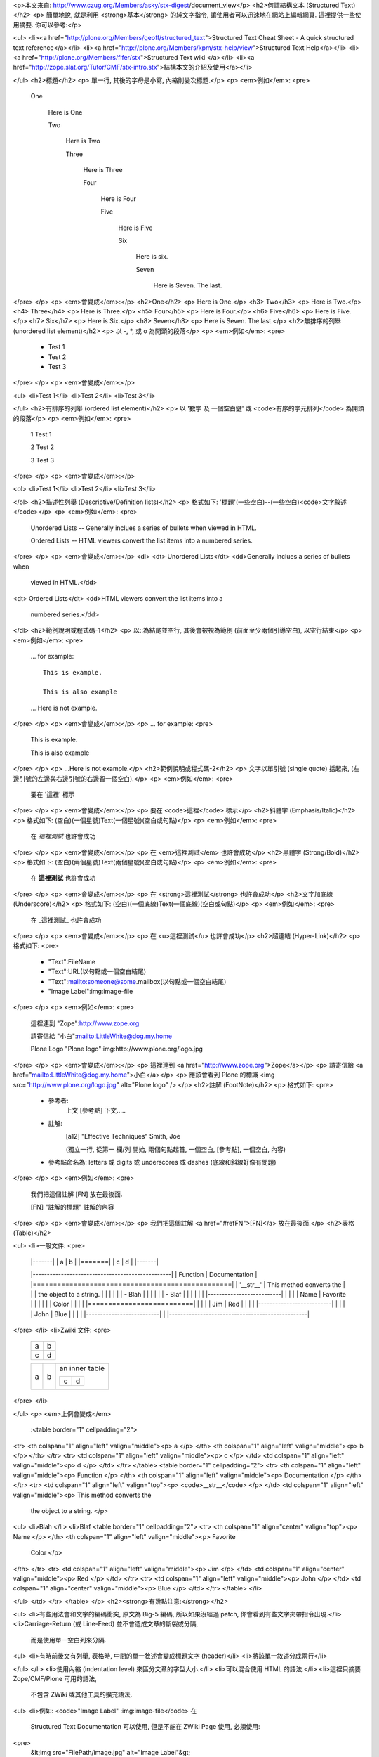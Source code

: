 <p>本文来自: http://www.czug.org/Members/asky/stx-digest/document_view</p>
<h2>何謂結構文本 (Structured Text)</h2>
<p>  簡單地說, 就是利用 <strong>基本</strong> 的純文字指令, 讓使用者可以迅速地在網站上編輯網頁.
這裡提供一些使用摘要.
你可以參考:</p>

<ul>
<li><a href="http://plone.org/Members/geoff/structured_text">Structured Text Cheat Sheet - A quick structured text reference</a></li>
<li><a href="http://plone.org/Members/kpm/stx-help/view">Structured Text Help</a></li>
<li><a href="http://plone.org/Members/fifer/stx">Structured Text wiki </a></li>
<li><a href="http://zope.slat.org/Tutor/CMF/stx-intro.stx">結構本文的介紹及使用</a></li>

</ul>
<h2>標題</h2>
<p>  單一行, 其後的字母是小寫, 內縮則變次標題.</p>
<p>  <em>例如</em>:
<pre>
    One

      Here is One

      Two

        Here is Two

        Three

          Here is Three

          Four

            Here is Four

            Five

              Here is Five

              Six

                Here is six.

                Seven

                  Here is Seven. The last.
</pre>
</p>
<p>  <em>會變成</em>:</p>
<h2>One</h2>
<p>  Here is One.</p>
<h3>  Two</h3>
<p>    Here is Two.</p>
<h4>    Three</h4>
<p>      Here is Three.</p>
<h5>      Four</h5>
<p>        Here is Four.</p>
<h6>        Five</h6>
<p>          Here is Five.</p>
<h7>          Six</h7>
<p>            Here is Six.</p>
<h8>            Seven</h8>
<p>              Here is Seven. The last.</p>
<h2>無排序的列舉 (unordered list element)</h2>
<p>  以 -, *, 或 o 為開頭的段落</p>
<p>  <em>例如</em>:
<pre>
    - Test 1

    - Test 2

    - Test 3
</pre>
</p>
<p>  <em>會變成</em>:</p>

<ul>
<li>Test 1</li>
<li>Test 2</li>
<li>Test 3</li>

</ul>
<h2>有排序的列舉 (ordered list element)</h2>
<p>  以 '數字 及 一個空白鍵' 或 <code>有序的字元排列</code> 為開頭的段落</p>
<p>  <em>例如</em>:
<pre>
    1 Test 1

    2 Test 2

    3 Test 3
</pre>
</p>
<p>  <em>會變成</em>:</p>

<ol>
<li>Test 1</li>
<li>Test 2</li>
<li>Test 3</li>

</ol>
<h2>描述性列舉 (Descriptive/Definition lists)</h2>
<p>  格式如下: '標題'(一些空白)--(一些空白)<code>文字敘述</code></p>
<p>  <em>例如</em>:
<pre>
      Unordered Lists -- Generally inclues a series of bullets when
      viewed in HTML.

      Ordered Lists -- HTML viewers convert the list items into a
      numbered series.
</pre>
</p>
<p>  <em>會變成</em>:</p>
<dl>
<dt>  Unordered Lists</dt>
<dd>Generally inclues a series of bullets when
      viewed in HTML.</dd>
<dt>  Ordered Lists</dt>
<dd>HTML viewers convert the list items into a
      numbered series.</dd>
</dl>
<h2>範例說明或程式碼-1</h2>
<p>  以::為結尾並空行, 其後會被視為範例 (前面至少兩個引導空白), 以空行結束</p>
<p>  <em>例如</em>:
<pre>
    ... for example::

      This is example.

      This is also example

    ... Here is not example.
</pre>
</p>
<p>  <em>會變成</em>:</p>
<p>  ... for example:
<pre>
    This is example.

    This is also example
</pre>
</p>
<p>  ...Here is not example.</p>
<h2>範例說明或程式碼-2</h2>
<p>  文字以單引號 (single quote) 括起來, (左邊引號的左邊與右邊引號的右邊留一個空白).</p>
<p>  <em>例如</em>:
<pre>
    要在 '這裡' 標示
</pre>
</p>
<p>  <em>會變成</em>:</p>
<p>  要在 <code>這裡</code> 標示</p>
<h2>斜體字 (Emphasis/Italic)</h2>
<p>  格式如下: (空白)(一個星號)Text(一個星號)(空白或句點)</p>
<p>  <em>例如</em>:
<pre>
    在 *這裡測試* 也許會成功
</pre>
</p>
<p>  <em>會變成</em>:</p>
<p>  在 <em>這裡測試</em> 也許會成功</p>
<h2>黑體字 (Strong/Bold)</h2>
<p>  格式如下: (空白)(兩個星號)Text(兩個星號)(空白或句點)</p>
<p>  <em>例如</em>:
<pre>
    在 **這裡測試** 也許會成功
</pre>
</p>
<p>  <em>會變成</em>:</p>
<p>  在 <strong>這裡測試</strong> 也許會成功</p>
<h2>文字加底線 (Underscore)</h2>
<p>  格式如下: (空白)(一個底線)Text(一個底線)(空白或句點)</p>
<p>  <em>例如</em>:
<pre>
    在 _這裡測試_ 也許會成功
</pre>
</p>
<p>  <em>會變成</em>:</p>
<p>  在 <u>這裡測試</u> 也許會成功</p>
<h2>超連結 (Hyper-Link)</h2>
<p>  格式如下:
<pre>
    - "Text":FileName

    - "Text":URL(以句點或一個空白結尾)

    - "Text":mailto:someone@some.mailbox(以句點或一個空白結尾)

    - "Image Label":img:image-file
</pre>
</p>
<p>  <em>例如</em>:
<pre>
    這裡連到 "Zope":http://www.zope.org

    請寄信給 "小白":mailto:LittleWhite@dog.my.home

    Plone Logo "Plone logo":img:http://www.plone.org/logo.jpg
</pre>
</p>
<p>  <em>會變成</em>:</p>
<p>  這裡連到 <a href="http://www.zope.org">Zope</a></p>
<p>  請寄信給 <a href="mailto:LittleWhite@dog.my.home">小白</a></p>
<p>  應該會看到 Plone 的標識 <img src="http://www.plone.org/logo.jpg" alt="Plone logo" />
</p>
<h2>註解 (FootNote)</h2>
<p>  格式如下:
<pre>
    - 參考者:
        上文 [參考點] 下文.....

    - 註解:
        .. [a12] "Effective Techniques" Smith, Joe
        (獨立一行, 從第一 欄/列 開始, 兩個句點起首, 一個空白, [參考點], 一個空白, 內容)

    - 參考點命名為: letters 或 digits 或 underscores 或 dashes
      (底線和斜線好像有問題)
</pre>
</p>
<p>  <em>例如</em>:
<pre>
    我們把這個註解 [FN] 放在最後面.

    .. [FN] "註解的標題" 註解的內容
</pre>
</p>
<p>  <em>會變成</em>:</p>
<p>  我們把這個註解 <a href="#refFN">[FN]</a> 放在最後面.</p>
<h2>表格 (Table)</h2>

<ul>
<li>一般文件:
<pre>
      |-------|
      | a | b |
      |=======|
      | c | d |
      |-------|

      |-------------------------------------------------|
      | Function  | Documentation                       |
      |=================================================|
      | '__str__' | This method converts the            |
      |           |  the object to a string.            |
      |           |                                     |
      |           | - Blah                              |
      |           |                                     |
      |           | - Blaf                              |
      |           |                                     |
      |           |       |--------------------------|  |
      |           |       |  Name   | Favorite       |  |
      |           |       |         | Color          |  |
      |           |       |==========================|  |
      |           |       | Jim     |  Red           |  |
      |           |       |--------------------------|  |
      |           |       | John    |  Blue          |  |
      |           |       |--------------------------|  |
      |-------------------------------------------------|
</pre>
</li>
<li>Zwiki 文件:
<pre>
      +---+---+
      | a | b |
      +---+---+
      | c | d |
      +---+---+

      +-------+---------+------------------+
      |       |         | an inner table   |
      |       |         |                  |
      |       |         | +-------+-------+|
      |   a   |    b    | | c     | d     ||
      |       |         | |       |       ||
      |       |         | |       |       ||
      |       |         | +-------+-------+|
      +-------+---------+------------------+
</pre>
</li>

</ul>
<p>  <em>上例會變成</em>
  :<table border="1" cellpadding="2">
<tr>
<th colspan="1" align="left" valign="middle"><p> a </p>
</th>
<th colspan="1" align="left" valign="middle"><p>  b </p>
</th>
</tr>
<tr>
<td colspan="1" align="left" valign="middle"><p> c </p>
</td>
<td colspan="1" align="left" valign="middle"><p>  d </p>
</td>
</tr>
</table>
<table border="1" cellpadding="2">
<tr>
<th colspan="1" align="left" valign="middle"><p> Function  </p>
</th>
<th colspan="1" align="left" valign="middle"><p>  Documentation                       </p>
</th>
</tr>
<tr>
<td colspan="1" align="left" valign="top"><p> <code>__str__</code> </p>
</td>
<td colspan="1" align="left" valign="middle"><p>  This method converts the            
   the object to a string.            </p>

<ul>
<li>Blah                              </li>
<li>Blaf                              <table border="1" cellpadding="2">
<tr>
<th colspan="1" align="center" valign="top"><p>  Name   </p>
</th>
<th colspan="1" align="left" valign="middle"><p>  Favorite       
  Color          </p>
</th>
</tr>
<tr>
<td colspan="1" align="left" valign="middle"><p> Jim     </p>
</td>
<td colspan="1" align="center" valign="middle"><p>   Red           </p>
</td>
</tr>
<tr>
<td colspan="1" align="left" valign="middle"><p> John    </p>
</td>
<td colspan="1" align="center" valign="middle"><p>   Blue          </p>
</td>
</tr>
</table>
</li>

</ul>
</td>
</tr>
</table>
</p>
<h2><strong>有幾點注意:</strong></h2>

<ul>
<li>有些用法會和文字的編碼衝突, 原文為 Big-5 編碼, 所以如果沒經過 patch, 你會看到有些文字夾帶指令出現.</li>
<li>Carriage-Return (或 Line-Feed) 並不會造成文章的斷裂或分隔,
    而是使用單一空白列來分隔.
<ul>
<li>有時前後文有列舉, 表格時, 中間的單一敘述會變成標題文字 (header)</li>
<li>將該單一敘述分成兩行</li>

</ul>
</li>
<li>使用內縮 (indentation level) 來區分文章的字型大小.</li>
<li>可以混合使用 HTML 的語法.</li>
<li>這裡只摘要 Zope/CMF/Plone 可用的語法,
    不包含 ZWiki 或其他工具的擴充語法.
<ul>
<li>例如: <code>"Image Label" :img:image-file</code> 在
      Structured Text Documentation 可以使用,
      但是不能在 ZWiki Page 使用, 必須使用:
<pre>
        &lt;img src="FilePath/image.jpg" alt="Image Label"&gt;
</pre>
</li>
<li>請參考 <a href="http://zwiki.org/AllAboutPageTypes">AllAboutPageTypes </a></li>

</ul>
</li>

</ul>
<p><a name="refFN">[FN]</a> "註解的標題" 註解的內容</p>
